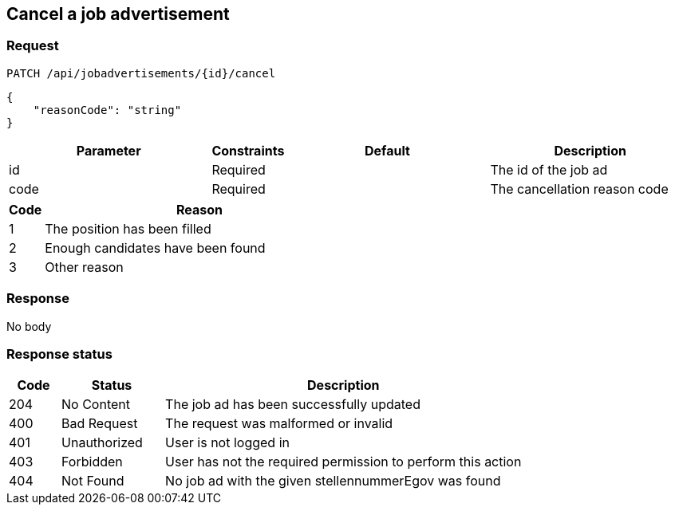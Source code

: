 == Cancel a job advertisement

=== Request
`PATCH /api/jobadvertisements/{id}/cancel`

[source,json]
----
{
    "reasonCode": "string"
}
----

[cols="30,10,30,30"]
|===
| Parameter | Constraints | Default | Description

| id | Required | | The id of the job ad
| code | Required | | The cancellation reason code
|===

[cols="10,90"]
|===
| Code | Reason

| 1 | The position has been filled
| 2 | Enough candidates have been found
| 3 | Other reason
|===

=== Response
No body

=== Response status
[cols="10,20,70"]
|===
| Code | Status | Description

| 204 | No Content | The job ad has been successfully updated
| 400 | Bad Request | The request was malformed or invalid
| 401 | Unauthorized | User is not logged in
| 403 | Forbidden | User has not the required permission to perform this action
| 404 | Not Found | No job ad with the given stellennummerEgov was found
|===


